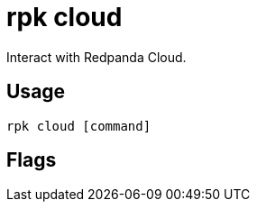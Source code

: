 = rpk cloud
:description: rpk cloud
:rpk_version: v23.1.6 (rev cc47e1ad1)

Interact with Redpanda Cloud.

== Usage

[,bash]
----
rpk cloud [command]
----

== Flags

////
[cols=",,",]
|===
|*Value* |*Type* |*Description*
|-h, --help |- |Help for cloud.
|-v, --verbose |- |Enable verbose logging (default: false).
|===
////
